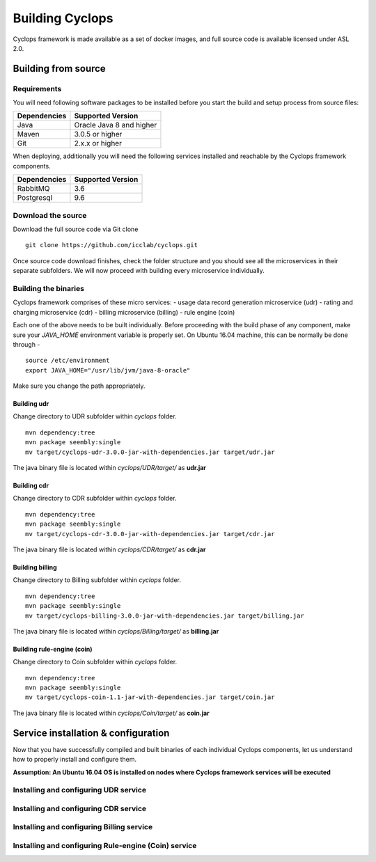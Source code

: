 ================
Building Cyclops
================

Cyclops framework is made available as a set of docker images, and full source 
code is available licensed under ASL 2.0.

Building from source
====================

Requirements
------------
You will need following software packages to be installed before you start the 
build and setup process from source files:

+-----------------+--------------------------------+
| Dependencies    | Supported Version              |
+=================+================================+
| Java            | Oracle Java 8 and higher       |
+-----------------+--------------------------------+
| Maven           | 3.0.5 or higher                |
+-----------------+--------------------------------+
| Git             | 2.x.x or higher                |
+-----------------+--------------------------------+

When deploying, additionally you will need the following services installed 
and reachable by the Cyclops framework components.

+-----------------+--------------------------------+
| Dependencies    | Supported Version              |
+=================+================================+
| RabbitMQ        | 3.6                            |
+-----------------+--------------------------------+
| Postgresql      | 9.6                            |
+-----------------+--------------------------------+

Download the source
-------------------
Download the full source code via Git clone
::

  git clone https://github.com/icclab/cyclops.git

Once source code download finishes, check the folder structure and you should 
see all the microservices in their separate subfolders. We will now proceed 
with building every microservice individually.

Building the binaries
---------------------
Cyclops framework comprises of these micro services:
- usage data record generation microservice (udr)
- rating and charging microservice (cdr)
- billing microservice (billing)
- rule engine (coin)

Each one of the above needs to be built individually. Before proceeding with 
the build phase of any component, make sure your *JAVA_HOME* environment 
variable is properly set. On Ubuntu 16.04 machine, this can be normally be 
done through -

::

  source /etc/environment
  export JAVA_HOME="/usr/lib/jvm/java-8-oracle"

Make sure you change the path appropriately.

Building udr
^^^^^^^^^^^^
Change directory to UDR subfolder within *cyclops* folder.
::

  mvn dependency:tree
  mvn package seembly:single
  mv target/cyclops-udr-3.0.0-jar-with-dependencies.jar target/udr.jar

The java binary file is located within *cyclops/UDR/target/* as **udr.jar**

Building cdr
^^^^^^^^^^^^
Change directory to CDR subfolder within *cyclops* folder.
::

  mvn dependency:tree
  mvn package seembly:single
  mv target/cyclops-cdr-3.0.0-jar-with-dependencies.jar target/cdr.jar

The java binary file is located within *cyclops/CDR/target/* as **cdr.jar**

Building billing
^^^^^^^^^^^^^^^^
Change directory to Billing subfolder within *cyclops* folder.
::

  mvn dependency:tree
  mvn package seembly:single
  mv target/cyclops-billing-3.0.0-jar-with-dependencies.jar target/billing.jar

The java binary file is located within *cyclops/Billing/target/* as 
**billing.jar**

Building rule-engine (coin)
^^^^^^^^^^^^^^^^^^^^^^^^^^^
Change directory to Coin subfolder within *cyclops* folder.
::

  mvn dependency:tree
  mvn package seembly:single
  mv target/cyclops-coin-1.1-jar-with-dependencies.jar target/coin.jar

The java binary file is located within *cyclops/Coin/target/* as **coin.jar**

Service installation & configuration
====================================
Now that you have successfully compiled and built binaries of each individual 
Cyclops components, let us understand how to properly install and configure 
them.

**Assumption: An Ubuntu 16.04 OS is installed on nodes where Cyclops framework services will be executed**

Installing and configuring UDR service
--------------------------------------

Installing and configuring CDR service
--------------------------------------

Installing and configuring Billing service
------------------------------------------

Installing and configuring Rule-engine (Coin) service
-----------------------------------------------------




